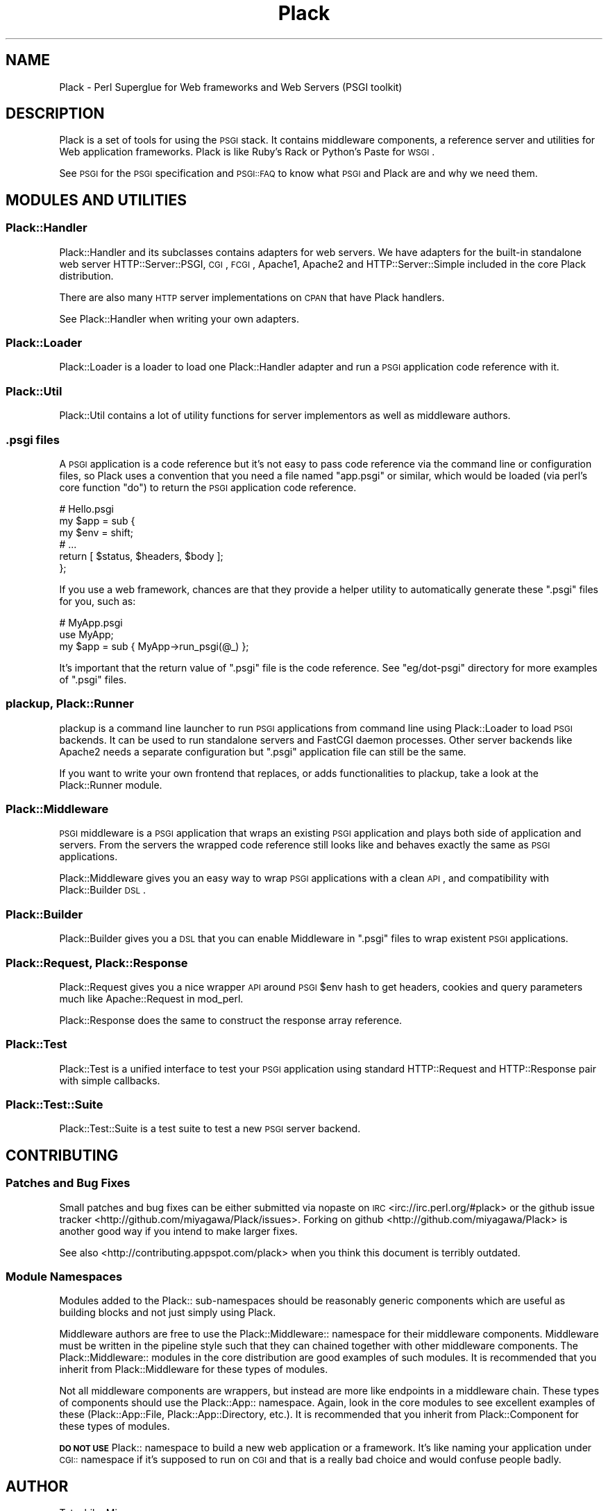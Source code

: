 .\" Automatically generated by Pod::Man 2.26 (Pod::Simple 3.22)
.\"
.\" Standard preamble:
.\" ========================================================================
.de Sp \" Vertical space (when we can't use .PP)
.if t .sp .5v
.if n .sp
..
.de Vb \" Begin verbatim text
.ft CW
.nf
.ne \\$1
..
.de Ve \" End verbatim text
.ft R
.fi
..
.\" Set up some character translations and predefined strings.  \*(-- will
.\" give an unbreakable dash, \*(PI will give pi, \*(L" will give a left
.\" double quote, and \*(R" will give a right double quote.  \*(C+ will
.\" give a nicer C++.  Capital omega is used to do unbreakable dashes and
.\" therefore won't be available.  \*(C` and \*(C' expand to `' in nroff,
.\" nothing in troff, for use with C<>.
.tr \(*W-
.ds C+ C\v'-.1v'\h'-1p'\s-2+\h'-1p'+\s0\v'.1v'\h'-1p'
.ie n \{\
.    ds -- \(*W-
.    ds PI pi
.    if (\n(.H=4u)&(1m=24u) .ds -- \(*W\h'-12u'\(*W\h'-12u'-\" diablo 10 pitch
.    if (\n(.H=4u)&(1m=20u) .ds -- \(*W\h'-12u'\(*W\h'-8u'-\"  diablo 12 pitch
.    ds L" ""
.    ds R" ""
.    ds C` ""
.    ds C' ""
'br\}
.el\{\
.    ds -- \|\(em\|
.    ds PI \(*p
.    ds L" ``
.    ds R" ''
.    ds C`
.    ds C'
'br\}
.\"
.\" Escape single quotes in literal strings from groff's Unicode transform.
.ie \n(.g .ds Aq \(aq
.el       .ds Aq '
.\"
.\" If the F register is turned on, we'll generate index entries on stderr for
.\" titles (.TH), headers (.SH), subsections (.SS), items (.Ip), and index
.\" entries marked with X<> in POD.  Of course, you'll have to process the
.\" output yourself in some meaningful fashion.
.\"
.\" Avoid warning from groff about undefined register 'F'.
.de IX
..
.nr rF 0
.if \n(.g .if rF .nr rF 1
.if (\n(rF:(\n(.g==0)) \{
.    if \nF \{
.        de IX
.        tm Index:\\$1\t\\n%\t"\\$2"
..
.        if !\nF==2 \{
.            nr % 0
.            nr F 2
.        \}
.    \}
.\}
.rr rF
.\"
.\" Accent mark definitions (@(#)ms.acc 1.5 88/02/08 SMI; from UCB 4.2).
.\" Fear.  Run.  Save yourself.  No user-serviceable parts.
.    \" fudge factors for nroff and troff
.if n \{\
.    ds #H 0
.    ds #V .8m
.    ds #F .3m
.    ds #[ \f1
.    ds #] \fP
.\}
.if t \{\
.    ds #H ((1u-(\\\\n(.fu%2u))*.13m)
.    ds #V .6m
.    ds #F 0
.    ds #[ \&
.    ds #] \&
.\}
.    \" simple accents for nroff and troff
.if n \{\
.    ds ' \&
.    ds ` \&
.    ds ^ \&
.    ds , \&
.    ds ~ ~
.    ds /
.\}
.if t \{\
.    ds ' \\k:\h'-(\\n(.wu*8/10-\*(#H)'\'\h"|\\n:u"
.    ds ` \\k:\h'-(\\n(.wu*8/10-\*(#H)'\`\h'|\\n:u'
.    ds ^ \\k:\h'-(\\n(.wu*10/11-\*(#H)'^\h'|\\n:u'
.    ds , \\k:\h'-(\\n(.wu*8/10)',\h'|\\n:u'
.    ds ~ \\k:\h'-(\\n(.wu-\*(#H-.1m)'~\h'|\\n:u'
.    ds / \\k:\h'-(\\n(.wu*8/10-\*(#H)'\z\(sl\h'|\\n:u'
.\}
.    \" troff and (daisy-wheel) nroff accents
.ds : \\k:\h'-(\\n(.wu*8/10-\*(#H+.1m+\*(#F)'\v'-\*(#V'\z.\h'.2m+\*(#F'.\h'|\\n:u'\v'\*(#V'
.ds 8 \h'\*(#H'\(*b\h'-\*(#H'
.ds o \\k:\h'-(\\n(.wu+\w'\(de'u-\*(#H)/2u'\v'-.3n'\*(#[\z\(de\v'.3n'\h'|\\n:u'\*(#]
.ds d- \h'\*(#H'\(pd\h'-\w'~'u'\v'-.25m'\f2\(hy\fP\v'.25m'\h'-\*(#H'
.ds D- D\\k:\h'-\w'D'u'\v'-.11m'\z\(hy\v'.11m'\h'|\\n:u'
.ds th \*(#[\v'.3m'\s+1I\s-1\v'-.3m'\h'-(\w'I'u*2/3)'\s-1o\s+1\*(#]
.ds Th \*(#[\s+2I\s-2\h'-\w'I'u*3/5'\v'-.3m'o\v'.3m'\*(#]
.ds ae a\h'-(\w'a'u*4/10)'e
.ds Ae A\h'-(\w'A'u*4/10)'E
.    \" corrections for vroff
.if v .ds ~ \\k:\h'-(\\n(.wu*9/10-\*(#H)'\s-2\u~\d\s+2\h'|\\n:u'
.if v .ds ^ \\k:\h'-(\\n(.wu*10/11-\*(#H)'\v'-.4m'^\v'.4m'\h'|\\n:u'
.    \" for low resolution devices (crt and lpr)
.if \n(.H>23 .if \n(.V>19 \
\{\
.    ds : e
.    ds 8 ss
.    ds o a
.    ds d- d\h'-1'\(ga
.    ds D- D\h'-1'\(hy
.    ds th \o'bp'
.    ds Th \o'LP'
.    ds ae ae
.    ds Ae AE
.\}
.rm #[ #] #H #V #F C
.\" ========================================================================
.\"
.IX Title "Plack 3"
.TH Plack 3 "2012-06-22" "perl v5.14.2" "User Contributed Perl Documentation"
.\" For nroff, turn off justification.  Always turn off hyphenation; it makes
.\" way too many mistakes in technical documents.
.if n .ad l
.nh
.SH "NAME"
Plack \- Perl Superglue for Web frameworks and Web Servers (PSGI toolkit)
.SH "DESCRIPTION"
.IX Header "DESCRIPTION"
Plack is a set of tools for using the \s-1PSGI\s0 stack. It contains
middleware components, a reference server and utilities for Web
application frameworks. Plack is like Ruby's Rack or Python's Paste
for \s-1WSGI\s0.
.PP
See \s-1PSGI\s0 for the \s-1PSGI\s0 specification and \s-1PSGI::FAQ\s0 to know what
\&\s-1PSGI\s0 and Plack are and why we need them.
.SH "MODULES AND UTILITIES"
.IX Header "MODULES AND UTILITIES"
.SS "Plack::Handler"
.IX Subsection "Plack::Handler"
Plack::Handler and its subclasses contains adapters for web
servers. We have adapters for the built-in standalone web server
HTTP::Server::PSGI, \s-1CGI\s0,
\&\s-1FCGI\s0, Apache1,
Apache2 and
HTTP::Server::Simple included
in the core Plack distribution.
.PP
There are also many \s-1HTTP\s0 server implementations on \s-1CPAN\s0 that have Plack
handlers.
.PP
See Plack::Handler when writing your own adapters.
.SS "Plack::Loader"
.IX Subsection "Plack::Loader"
Plack::Loader is a loader to load one Plack::Handler adapter
and run a \s-1PSGI\s0 application code reference with it.
.SS "Plack::Util"
.IX Subsection "Plack::Util"
Plack::Util contains a lot of utility functions for server
implementors as well as middleware authors.
.SS ".psgi files"
.IX Subsection ".psgi files"
A \s-1PSGI\s0 application is a code reference but it's not easy to pass code
reference via the command line or configuration files, so Plack uses a
convention that you need a file named \f(CW\*(C`app.psgi\*(C'\fR or similar, which
would be loaded (via perl's core function \f(CW\*(C`do\*(C'\fR) to return the \s-1PSGI\s0
application code reference.
.PP
.Vb 6
\&  # Hello.psgi
\&  my $app = sub {
\&      my $env = shift;
\&      # ...
\&      return [ $status, $headers, $body ];
\&  };
.Ve
.PP
If you use a web framework, chances are that they provide a helper
utility to automatically generate these \f(CW\*(C`.psgi\*(C'\fR files for you, such
as:
.PP
.Vb 3
\&  # MyApp.psgi
\&  use MyApp;
\&  my $app = sub { MyApp\->run_psgi(@_) };
.Ve
.PP
It's important that the return value of \f(CW\*(C`.psgi\*(C'\fR file is the code
reference. See \f(CW\*(C`eg/dot\-psgi\*(C'\fR directory for more examples of \f(CW\*(C`.psgi\*(C'\fR
files.
.SS "plackup, Plack::Runner"
.IX Subsection "plackup, Plack::Runner"
plackup is a command line launcher to run \s-1PSGI\s0 applications from
command line using Plack::Loader to load \s-1PSGI\s0 backends. It can be
used to run standalone servers and FastCGI daemon processes. Other
server backends like Apache2 needs a separate configuration but
\&\f(CW\*(C`.psgi\*(C'\fR application file can still be the same.
.PP
If you want to write your own frontend that replaces, or adds
functionalities to plackup, take a look at the Plack::Runner module.
.SS "Plack::Middleware"
.IX Subsection "Plack::Middleware"
\&\s-1PSGI\s0 middleware is a \s-1PSGI\s0 application that wraps an existing \s-1PSGI\s0
application and plays both side of application and servers. From the
servers the wrapped code reference still looks like and behaves
exactly the same as \s-1PSGI\s0 applications.
.PP
Plack::Middleware gives you an easy way to wrap \s-1PSGI\s0 applications
with a clean \s-1API\s0, and compatibility with Plack::Builder \s-1DSL\s0.
.SS "Plack::Builder"
.IX Subsection "Plack::Builder"
Plack::Builder gives you a \s-1DSL\s0 that you can enable Middleware in
\&\f(CW\*(C`.psgi\*(C'\fR files to wrap existent \s-1PSGI\s0 applications.
.SS "Plack::Request, Plack::Response"
.IX Subsection "Plack::Request, Plack::Response"
Plack::Request gives you a nice wrapper \s-1API\s0 around \s-1PSGI\s0 \f(CW$env\fR
hash to get headers, cookies and query parameters much like
Apache::Request in mod_perl.
.PP
Plack::Response does the same to construct the response array
reference.
.SS "Plack::Test"
.IX Subsection "Plack::Test"
Plack::Test is a unified interface to test your \s-1PSGI\s0 application
using standard HTTP::Request and HTTP::Response pair with simple
callbacks.
.SS "Plack::Test::Suite"
.IX Subsection "Plack::Test::Suite"
Plack::Test::Suite is a test suite to test a new \s-1PSGI\s0 server backend.
.SH "CONTRIBUTING"
.IX Header "CONTRIBUTING"
.SS "Patches and Bug Fixes"
.IX Subsection "Patches and Bug Fixes"
Small patches and bug fixes can be either submitted via nopaste on \s-1IRC\s0
<irc://irc.perl.org/#plack> or the github issue
tracker <http://github.com/miyagawa/Plack/issues>.  Forking on
github <http://github.com/miyagawa/Plack> is another good way if you
intend to make larger fixes.
.PP
See also <http://contributing.appspot.com/plack> when you think this
document is terribly outdated.
.SS "Module Namespaces"
.IX Subsection "Module Namespaces"
Modules added to the Plack:: sub-namespaces should be reasonably generic
components which are useful as building blocks and not just simply using
Plack.
.PP
Middleware authors are free to use the Plack::Middleware:: namespace for
their middleware components. Middleware must be written in the pipeline
style such that they can chained together with other middleware components.
The Plack::Middleware:: modules in the core distribution are good examples
of such modules. It is recommended that you inherit from Plack::Middleware
for these types of modules.
.PP
Not all middleware components are wrappers, but instead are more like
endpoints in a middleware chain. These types of components should use the
Plack::App:: namespace. Again, look in the core modules to see excellent
examples of these (Plack::App::File, Plack::App::Directory, etc.).
It is recommended that you inherit from Plack::Component for these
types of modules.
.PP
\&\fB\s-1DO\s0 \s-1NOT\s0 \s-1USE\s0\fR Plack:: namespace to build a new web application or a
framework. It's like naming your application under \s-1CGI::\s0 namespace if
it's supposed to run on \s-1CGI\s0 and that is a really bad choice and
would confuse people badly.
.SH "AUTHOR"
.IX Header "AUTHOR"
Tatsuhiko Miyagawa
.SH "COPYRIGHT"
.IX Header "COPYRIGHT"
The following copyright notice applies to all the files provided in
this distribution, including binary files, unless explicitly noted
otherwise.
.PP
Copyright 2009\-2011 Tatsuhiko Miyagawa
.SH "CONTRIBUTORS"
.IX Header "CONTRIBUTORS"
Yuval Kogman (nothingmuch)
.PP
Tokuhiro Matsuno (tokuhirom)
.PP
Kazuhiro Osawa (Yappo)
.PP
Kazuho Oku
.PP
Florian Ragwitz (rafl)
.PP
Chia-liang Kao (clkao)
.PP
Masahiro Honma (hiratara)
.PP
Daisuke Murase (typester)
.PP
John Beppu
.PP
Matt S Trout (mst)
.PP
Shawn M Moore (Sartak)
.PP
Stevan Little
.PP
Hans Dieter Pearcey (confound)
.PP
Tomas Doran (t0m)
.PP
mala
.PP
Mark Stosberg
.PP
Aaron Trevena
.SH "SEE ALSO"
.IX Header "SEE ALSO"
The \s-1PSGI\s0 specification upon which Plack is based.
.PP
<http://plackperl.org/>
.PP
The Plack wiki: <https://github.com/miyagawa/Plack/wiki>
.PP
The Plack \s-1FAQ:\s0 <https://github.com/miyagawa/Plack/wiki/Faq>
.SH "LICENSE"
.IX Header "LICENSE"
This library is free software; you can redistribute it and/or modify
it under the same terms as Perl itself.
